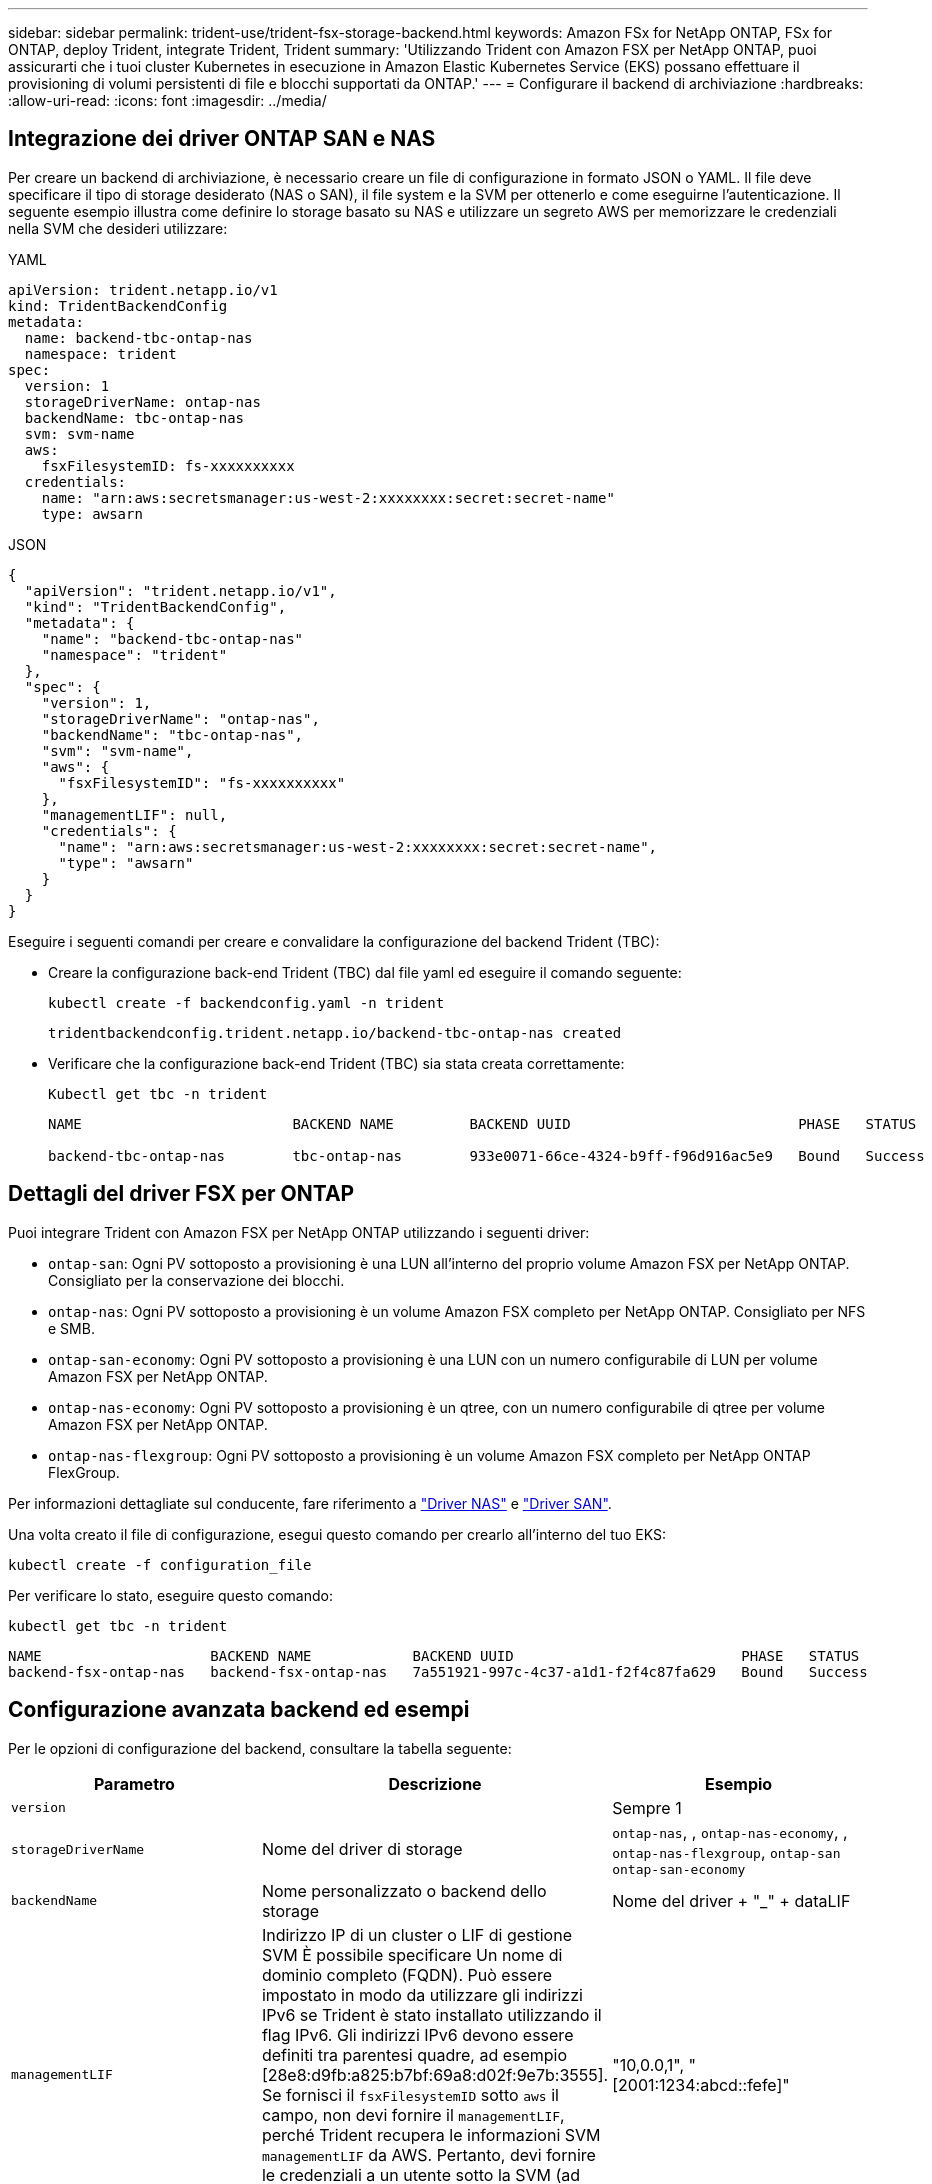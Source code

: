 ---
sidebar: sidebar 
permalink: trident-use/trident-fsx-storage-backend.html 
keywords: Amazon FSx for NetApp ONTAP, FSx for ONTAP, deploy Trident, integrate Trident, Trident 
summary: 'Utilizzando Trident con Amazon FSX per NetApp ONTAP, puoi assicurarti che i tuoi cluster Kubernetes in esecuzione in Amazon Elastic Kubernetes Service (EKS) possano effettuare il provisioning di volumi persistenti di file e blocchi supportati da ONTAP.' 
---
= Configurare il backend di archiviazione
:hardbreaks:
:allow-uri-read: 
:icons: font
:imagesdir: ../media/




== Integrazione dei driver ONTAP SAN e NAS

Per creare un backend di archiviazione, è necessario creare un file di configurazione in formato JSON o YAML. Il file deve specificare il tipo di storage desiderato (NAS o SAN), il file system e la SVM per ottenerlo e come eseguirne l'autenticazione. Il seguente esempio illustra come definire lo storage basato su NAS e utilizzare un segreto AWS per memorizzare le credenziali nella SVM che desideri utilizzare:

[role="tabbed-block"]
====
.YAML
--
[source, YAML]
----
apiVersion: trident.netapp.io/v1
kind: TridentBackendConfig
metadata:
  name: backend-tbc-ontap-nas
  namespace: trident
spec:
  version: 1
  storageDriverName: ontap-nas
  backendName: tbc-ontap-nas
  svm: svm-name
  aws:
    fsxFilesystemID: fs-xxxxxxxxxx
  credentials:
    name: "arn:aws:secretsmanager:us-west-2:xxxxxxxx:secret:secret-name"
    type: awsarn
----
--
.JSON
--
[source, JSON]
----
{
  "apiVersion": "trident.netapp.io/v1",
  "kind": "TridentBackendConfig",
  "metadata": {
    "name": "backend-tbc-ontap-nas"
    "namespace": "trident"
  },
  "spec": {
    "version": 1,
    "storageDriverName": "ontap-nas",
    "backendName": "tbc-ontap-nas",
    "svm": "svm-name",
    "aws": {
      "fsxFilesystemID": "fs-xxxxxxxxxx"
    },
    "managementLIF": null,
    "credentials": {
      "name": "arn:aws:secretsmanager:us-west-2:xxxxxxxx:secret:secret-name",
      "type": "awsarn"
    }
  }
}

----
--
====
Eseguire i seguenti comandi per creare e convalidare la configurazione del backend Trident (TBC):

* Creare la configurazione back-end Trident (TBC) dal file yaml ed eseguire il comando seguente:
+
[source, console]
----
kubectl create -f backendconfig.yaml -n trident
----
+
[listing]
----
tridentbackendconfig.trident.netapp.io/backend-tbc-ontap-nas created
----
* Verificare che la configurazione back-end Trident (TBC) sia stata creata correttamente:
+
[source, console]
----
Kubectl get tbc -n trident
----
+
[listing]
----
NAME                         BACKEND NAME         BACKEND UUID                           PHASE   STATUS

backend-tbc-ontap-nas        tbc-ontap-nas        933e0071-66ce-4324-b9ff-f96d916ac5e9   Bound   Success
----




== Dettagli del driver FSX per ONTAP

Puoi integrare Trident con Amazon FSX per NetApp ONTAP utilizzando i seguenti driver:

* `ontap-san`: Ogni PV sottoposto a provisioning è una LUN all'interno del proprio volume Amazon FSX per NetApp ONTAP. Consigliato per la conservazione dei blocchi.
* `ontap-nas`: Ogni PV sottoposto a provisioning è un volume Amazon FSX completo per NetApp ONTAP. Consigliato per NFS e SMB.
* `ontap-san-economy`: Ogni PV sottoposto a provisioning è una LUN con un numero configurabile di LUN per volume Amazon FSX per NetApp ONTAP.
* `ontap-nas-economy`: Ogni PV sottoposto a provisioning è un qtree, con un numero configurabile di qtree per volume Amazon FSX per NetApp ONTAP.
* `ontap-nas-flexgroup`: Ogni PV sottoposto a provisioning è un volume Amazon FSX completo per NetApp ONTAP FlexGroup.


Per informazioni dettagliate sul conducente, fare riferimento a link:../trident-use/ontap-nas.html["Driver NAS"] e link:../trident-use/ontap-san.html["Driver SAN"].

Una volta creato il file di configurazione, esegui questo comando per crearlo all'interno del tuo EKS:

[source, console]
----
kubectl create -f configuration_file
----
Per verificare lo stato, eseguire questo comando:

[source, console]
----
kubectl get tbc -n trident
----
[listing]
----
NAME                    BACKEND NAME            BACKEND UUID                           PHASE   STATUS
backend-fsx-ontap-nas   backend-fsx-ontap-nas   7a551921-997c-4c37-a1d1-f2f4c87fa629   Bound   Success
----


== Configurazione avanzata backend ed esempi

Per le opzioni di configurazione del backend, consultare la tabella seguente:

[cols="3"]
|===
| Parametro | Descrizione | Esempio 


| `version` |  | Sempre 1 


| `storageDriverName` | Nome del driver di storage | `ontap-nas`, , `ontap-nas-economy`, , `ontap-nas-flexgroup`, `ontap-san` `ontap-san-economy` 


| `backendName` | Nome personalizzato o backend dello storage | Nome del driver + "_" + dataLIF 


| `managementLIF` | Indirizzo IP di un cluster o LIF di gestione SVM È possibile specificare Un nome di dominio completo (FQDN). Può essere impostato in modo da utilizzare gli indirizzi IPv6 se Trident è stato installato utilizzando il flag IPv6. Gli indirizzi IPv6 devono essere definiti tra parentesi quadre, ad esempio [28e8:d9fb:a825:b7bf:69a8:d02f:9e7b:3555]. Se fornisci il `fsxFilesystemID` sotto `aws` il campo, non devi fornire il `managementLIF`, perché Trident recupera le informazioni SVM `managementLIF` da AWS. Pertanto, devi fornire le credenziali a un utente sotto la SVM (ad esempio, vsadmin) e tale utente deve avere un `vsadmin` ruolo. | "10,0.0,1", "[2001:1234:abcd::fefe]" 


| `dataLIF` | Indirizzo IP del protocollo LIF. *Driver NAS ONTAP*: NetApp consiglia di specificare dataLIF. Se non viene fornita, Trident recupera le LIF dati dalla SVM. È possibile specificare un nome di dominio completo (FQDN) da utilizzare per le operazioni di montaggio NFS, consentendo di creare un DNS round-robin per bilanciare il carico su più LIF dati. Può essere modificato dopo l'impostazione iniziale. Fare riferimento alla . *Driver SAN ONTAP*: Non specificare iSCSI. Trident utilizza la mappa selettiva delle LUN di ONTAP per scoprire le LIF di isci necessarie per stabilire una sessione multi-path. Viene generato un avviso se dataLIF è esplicitamente definito. Può essere impostato in modo da utilizzare gli indirizzi IPv6 se Trident è stato installato utilizzando il flag IPv6. Gli indirizzi IPv6 devono essere definiti tra parentesi quadre, ad esempio [28e8:d9fb:a825:b7bf:69a8:d02f:9e7b:3555]. |  


| `autoExportPolicy` | Abilita la creazione e l'aggiornamento automatici dei criteri di esportazione [booleano]. Utilizzando le `autoExportPolicy` opzioni e `autoExportCIDRs`, Trident può gestire automaticamente i criteri di esportazione. | `false` 


| `autoExportCIDRs` | Elenco di CIDR per filtrare gli IP dei nodi di Kubernetes rispetto a quando `autoExportPolicy` è attivato. Utilizzando le `autoExportPolicy` opzioni e `autoExportCIDRs`, Trident può gestire automaticamente i criteri di esportazione. | "["0,0.0,0/0", "::/0"]" 


| `labels` | Set di etichette arbitrarie formattate con JSON da applicare sui volumi | "" 


| `clientCertificate` | Valore del certificato client codificato con base64. Utilizzato per l'autenticazione basata su certificato | "" 


| `clientPrivateKey` | Valore codificato in base64 della chiave privata del client. Utilizzato per l'autenticazione basata su certificato | "" 


| `trustedCACertificate` | Valore codificato in base64 del certificato CA attendibile. Opzionale. Utilizzato per l'autenticazione basata su certificato. | "" 


| `username` | Nome utente per la connessione al cluster o alla SVM. Utilizzato per l'autenticazione basata su credenziali. Ad esempio, vsadmin. |  


| `password` | Password per la connessione al cluster o alla SVM. Utilizzato per l'autenticazione basata su credenziali. |  


| `svm` | Macchina virtuale per lo storage da utilizzare | Derivato se viene specificato un LIF di gestione SVM. 


| `storagePrefix` | Prefisso utilizzato per il provisioning di nuovi volumi nella SVM. Impossibile modificare dopo la creazione. Per aggiornare questo parametro, è necessario creare un nuovo backend. | `trident` 


| `limitAggregateUsage` | *Non specificare Amazon FSX per NetApp ONTAP.* Fornito `fsxadmin` e `vsadmin` non contiene le autorizzazioni necessarie per recuperare l'utilizzo dell'aggregato e limitarlo mediante Trident. | Non utilizzare. 


| `limitVolumeSize` | Fallire il provisioning se la dimensione del volume richiesta è superiore a questo valore. Limita anche le dimensioni massime dei volumi gestiti per qtree e LUN e l' `qtreesPerFlexvol`opzione consente di personalizzare il numero massimo di qtree per FlexVol volume | "" (non applicato per impostazione predefinita) 


| `lunsPerFlexvol` | Il numero massimo di LUN per FlexVol volume deve essere compreso nell'intervallo [50, 200]. Solo SAN. | "`100'" 


| `debugTraceFlags` | Flag di debug da utilizzare per la risoluzione dei problemi. Ad esempio, {"api":false, "method":true} non utilizzare `debugTraceFlags` a meno che non si stia risolvendo il problema e si richieda un dump dettagliato del log. | nullo 


| `nfsMountOptions` | Elenco separato da virgole delle opzioni di montaggio NFS. Le opzioni di montaggio per volumi persistenti di Kubernetes vengono normalmente specificate in classi di storage, ma se non sono specificate opzioni di montaggio in una classe di storage, Trident tornerà all'utilizzo delle opzioni di montaggio specificate nel file di configurazione del backend di storage. Se non sono specificate opzioni di montaggio nella classe di storage o nel file di configurazione, Trident non imposterà alcuna opzione di montaggio su un volume persistente associato. | "" 


| `nasType` | Configurare la creazione di volumi NFS o SMB. Le opzioni disponibili sono `nfs`, `smb` o null. *Deve essere impostato su `smb` per i volumi SMB.* L'impostazione su Null consente di impostare i volumi NFS come predefiniti. | `nfs` 


| `qtreesPerFlexvol` | Qtree massimi per FlexVol volume, devono essere compresi nell'intervallo [50, 300] | `"200"` 


| `smbShare` | È possibile specificare uno dei seguenti elementi: Il nome di una condivisione SMB creata utilizzando la console di gestione Microsoft o l'interfaccia CLI di ONTAP oppure un nome per consentire a Trident di creare la condivisione SMB. Questo parametro è obbligatorio per i backend Amazon FSX per ONTAP. | `smb-share` 


| `useREST` | Parametro booleano per l'utilizzo delle API REST di ONTAP. Quando è impostato su `true`, Trident utilizza le API REST ONTAP per comunicare con il backend. Questa funzione richiede ONTAP 9.11.1 e versioni successive. Inoltre, il ruolo di accesso ONTAP utilizzato deve avere accesso all' `ontap` applicazione. Ciò è soddisfatto dai ruoli predefiniti `vsadmin` e `cluster-admin` . | `false` 


| `aws` | È possibile specificare quanto segue nel file di configurazione di AWS FSX for ONTAP: - `fsxFilesystemID`: Specificare l'ID del file system AWS FSX. - `apiRegion`: Nome regione API AWS. - `apikey`: Chiave API AWS. - `secretKey`: Chiave segreta AWS. | ``
`` 
`""`
`""`
`""` 


| `credentials` | Specifica le credenziali di FSX SVM da memorizzare in AWS Secrets Manager. - `name`: Amazon Resource Name (ARN) del segreto, che contiene le credenziali di SVM. - `type`: Impostare su `awsarn`. Per ulteriori informazioni, fare riferimento link:https://docs.aws.amazon.com/secretsmanager/latest/userguide/create_secret.html["Creare un segreto AWS Secrets Manager"^] a. |  
|===


== Opzioni di configurazione back-end per il provisioning dei volumi

È possibile controllare il provisioning predefinito utilizzando queste opzioni nella `defaults` sezione della configurazione. Per un esempio, vedere gli esempi di configurazione riportati di seguito.

[cols="3"]
|===
| Parametro | Descrizione | Predefinito 


| `spaceAllocation` | Allocazione dello spazio per LUN | `true` 


| `spaceReserve` | Modalità di prenotazione dello spazio; "nessuno" (sottile) o "volume" (spesso) | `none` 


| `snapshotPolicy` | Policy di Snapshot da utilizzare | `none` 


| `qosPolicy` | Gruppo di criteri QoS da assegnare per i volumi creati. Scegliere una delle opzioni qosPolicy o adaptiveQosPolicy per pool di storage o backend. L'utilizzo di gruppi di criteri QoS con Trident richiede ONTAP 9.8 o versioni successive. È necessario utilizzare un gruppo di criteri QoS non condiviso e garantire che il gruppo di criteri venga applicato singolarmente a ciascun componente. Un gruppo di policy QoS condiviso impone un limite massimo per il throughput totale di tutti i carichi di lavoro. | "" 


| `adaptiveQosPolicy` | Gruppo di criteri QoS adattivi da assegnare per i volumi creati. Scegliere una delle opzioni qosPolicy o adaptiveQosPolicy per pool di storage o backend. Non supportato da ontap-nas-Economy. | "" 


| `snapshotReserve` | Percentuale di volume riservato agli snapshot "0" | Se `snapshotPolicy` è `none`, `else` "" 


| `splitOnClone` | Separare un clone dal suo padre al momento della creazione | `false` 


| `encryption` | Abilitare la crittografia del volume NetApp (NVE) sul nuovo volume; il valore predefinito è `false`. NVE deve essere concesso in licenza e abilitato sul cluster per utilizzare questa opzione. Se NAE è abilitato sul backend, qualsiasi volume sottoposto a provisioning in Trident sarà abilitato NAE. Per ulteriori informazioni, fare riferimento a: link:../trident-reco/security-reco.html["Come funziona Trident con NVE e NAE"]. | `false` 


| `luksEncryption` | Attivare la crittografia LUKS. Fare riferimento alla link:../trident-reco/security-reco.html#Use-Linux-Unified-Key-Setup-(LUKS)["Utilizzo di Linux Unified Key Setup (LUKS)"]. Solo SAN. | "" 


| `tieringPolicy` | Policy di tiering da utilizzare	`none` |  


| `unixPermissions` | Per i nuovi volumi. *Lasciare vuoto per i volumi SMB.* | "" 


| `securityStyle` | Stile di sicurezza per nuovi volumi. Supporti NFS `mixed` e `unix` stili di sicurezza. Supporti SMB `mixed` e `ntfs` stili di sicurezza. | Il valore predefinito NFS è `unix`. Il valore predefinito SMB è `ntfs`. 
|===


== Preparatevi al provisioning dei volumi SMB

È possibile eseguire il provisioning dei volumi SMB utilizzando il `ontap-nas` driver. Prima di completare la <<Integrazione dei driver ONTAP SAN e NAS>>procedura riportata di seguito.

.Prima di iniziare
Prima di poter eseguire il provisioning dei volumi SMB utilizzando il `ontap-nas` driver, è necessario disporre di quanto segue.

* Un cluster Kubernetes con un nodo controller Linux e almeno un nodo di lavoro Windows che esegue Windows Server 2019. Trident supporta volumi SMB montati su pod in esecuzione solo sui nodi Windows.
* Almeno un segreto Trident contenente le credenziali di Active Directory. Per generare segreto `smbcreds`:
+
[source, console]
----
kubectl create secret generic smbcreds --from-literal username=user --from-literal password='password'
----
* Proxy CSI configurato come servizio Windows. Per configurare un `csi-proxy`, fare riferimento a link:https://github.com/kubernetes-csi/csi-proxy["GitHub: Proxy CSI"^] o link:https://github.com/Azure/aks-engine/blob/master/docs/topics/csi-proxy-windows.md["GitHub: Proxy CSI per Windows"^] per i nodi Kubernetes in esecuzione su Windows.


.Fasi
. Creare condivisioni SMB. È possibile creare le condivisioni amministrative SMB in due modilink:https://learn.microsoft.com/en-us/troubleshoot/windows-server/system-management-components/what-is-microsoft-management-console["Console di gestione Microsoft"^], utilizzando lo snap-in cartelle condivise o l'interfaccia CLI di ONTAP. Per creare le condivisioni SMB utilizzando la CLI ONTAP:
+
.. Se necessario, creare la struttura del percorso di directory per la condivisione.
+
Il `vserver cifs share create` comando controlla il percorso specificato nell'opzione -path durante la creazione della condivisione. Se il percorso specificato non esiste, il comando non riesce.

.. Creare una condivisione SMB associata alla SVM specificata:
+
[source, console]
----
vserver cifs share create -vserver vserver_name -share-name share_name -path path [-share-properties share_properties,...] [other_attributes] [-comment text]
----
.. Verificare che la condivisione sia stata creata:
+
[source, console]
----
vserver cifs share show -share-name share_name
----
+

NOTE: Per ulteriori informazioni, fare riferimento alla link:https://docs.netapp.com/us-en/ontap/smb-config/create-share-task.html["Creare una condivisione SMB"^]sezione.



. Quando si crea il backend, è necessario configurare quanto segue per specificare i volumi SMB. Per tutte le opzioni di configurazione del backend FSX per ONTAP, fare riferimento alla sezione link:trident-fsx-examples.html["FSX per le opzioni di configurazione e gli esempi di ONTAP"].
+
[cols="3"]
|===
| Parametro | Descrizione | Esempio 


| `smbShare` | È possibile specificare uno dei seguenti elementi: Il nome di una condivisione SMB creata utilizzando la console di gestione Microsoft o l'interfaccia CLI di ONTAP oppure un nome per consentire a Trident di creare la condivisione SMB. Questo parametro è obbligatorio per i backend Amazon FSX per ONTAP. | `smb-share` 


| `nasType` | *Deve essere impostato su `smb`.* Se nullo, il valore predefinito è `nfs` . | `smb` 


| `securityStyle` | Stile di sicurezza per nuovi volumi. *Deve essere impostato su `ntfs` o `mixed` per i volumi SMB.* | `ntfs` O `mixed` per volumi SMB 


| `unixPermissions` | Per i nuovi volumi. *Deve essere lasciato vuoto per i volumi SMB.* | "" 
|===

